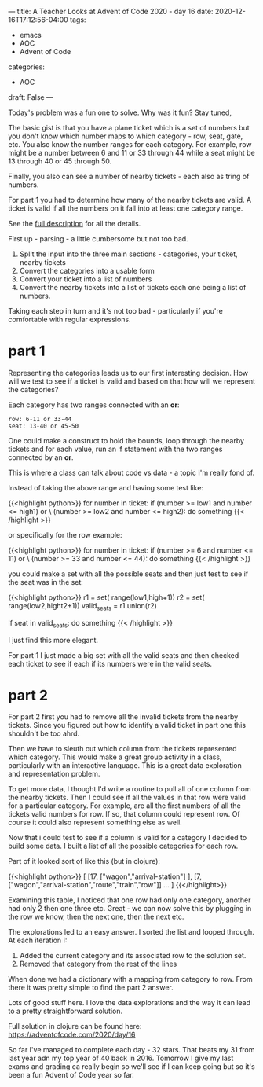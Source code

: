 ---
title: A Teacher Looks at Advent of Code 2020 - day 16
date: 2020-12-16T17:12:56-04:00
tags: 
- emacs
- AOC
- Advent of Code
categories: 
- AOC
draft: False
--- 

Today's problem was a fun one to solve. Why was it fun? Stay tuned,

The basic gist is that you have a plane ticket which is a set of
numbers but you don't know which number maps to which category - row,
seat, gate, etc. You also know the number ranges for each
category. For example, row might be a number between 6 and 11 or 33
through 44 while a seat might be 13 through 40 or 45 through 50. 

Finally, you also can see a number of nearby tickets - each also as
tring of numbers. 

For part 1 you had to determine how many of the nearby tickets are
valid. A ticket is valid if all the numbers on it fall into at least
one category range. 

See the [[https://adventofcode.com/2020/day/16][full description]] for all the details. 

First up - parsing - a little cumbersome but not too bad.
 
 1. Split the input into the three main sections - categories, your
    ticket, nearby tickets
 2. Convert the categories into a usable form
 3. Convert your ticket into a list of numbers
 4. Convert the nearby tickets into a list of tickets each one being a
    list of numbers.

Taking each step in turn and it's not too bad - particularly if you're
comfortable with regular expressions.

* part 1

Representing the categories leads us to our first interesting
decision. How will we test to see if a ticket is valid and based on
that how will we represent the categories?

Each category has two ranges connected with an *or*:

#+begin_example
row: 6-11 or 33-44
seat: 13-40 or 45-50
#+end_example

One could make a construct to hold the bounds, loop through the nearby
tickets and for each value, run an if statement with the two ranges
connected by an *or*. 

This is where a class can talk about code vs data - a topic I'm really
fond of.

Instead of taking the above range and having some test like: 

{{<highlight python>}}
for number in ticket:
  if (number >= low1 and number <= high1) or \
     (number >= low2 and number <= high2):
       do something
{{< /highlight >}}

or specifically for the row example:

{{<highlight python>}}
for number in ticket:
  if (number >= 6 and number <= 11) or \
     (number >= 33 and number <= 44):
       do something
{{< /highlight >}}

you could make a set with all the possible seats  and then just test
to see if the seat was in the set: 

{{<highlight python>}}
r1 = set( range(low1,high+1))
r2 = set( range(low2,hight2+1))
valid_seats = r1.union(r2)

# then later
if seat in valid_seats:
  do something
{{< /highlight >}}

I just find this more elegant. 

For part 1 I just made a big set with all the valid seats and then
checked each ticket to see if each if its numbers were in the valid
seats. 

* part 2

For part 2 first you had to remove all the invalid tickets from the
nearby tickets. Since you figured out how to identify a valid ticket
in part one this shouldn't be too ahrd.

Then we have to sleuth out which column from the tickets represented
which category. This would make a great group activity in a class,
particularly with an interactive language. This is a great data
exploration and representation problem.

To get more data, I thought I'd write a routine to pull all of one
column from the nearby tickets. Then I could see if all the values in
that row were valid for a particular category. For example, are all
the first numbers of all the tickets valid numbers for row. If so,
that column could represent row. Of course it could also represent
something else as well.

Now that i could test to see if a column is valid for a category I
decided to build some data. I built a list of all the possible
categories for each row.

Part of it looked sort of like this (but in clojure):

{{<highlight python>}}
[ [17, ["wagon","arrival-station"] ],
  [7, ["wagon","arrival-station","route","train","row"]]
...
]
{{</highlight>}}

Examining this table, I noticed that one row had only one category,
another had only 2 then one three etc. Great - we can now solve this
by plugging in the row we know, then the next one, then the next etc.

The explorations led to an easy answer. I sorted the list and looped
through. At each iteration I: 

1. Added the current category and its associated row to the solution
   set.
2. Removed that category from the rest of the lines

When done we had a dictionary with a mapping from category to
row. From there it was pretty simple to find the part 2 answer.

Lots of good stuff here. I love the data explorations and the way it
can lead to a pretty straightforward solution.

Full solution in clojure can be found here: https://adventofcode.com/2020/day/16

So far I've managed to complete each day - 32 stars. That beats my 31
from last year adn my top year of 40 back in 2016. Tomorrow I give my
last exams and grading ca really begin so we'll see if I can keep
going but so it's been a fun Advent of Code year so far.



